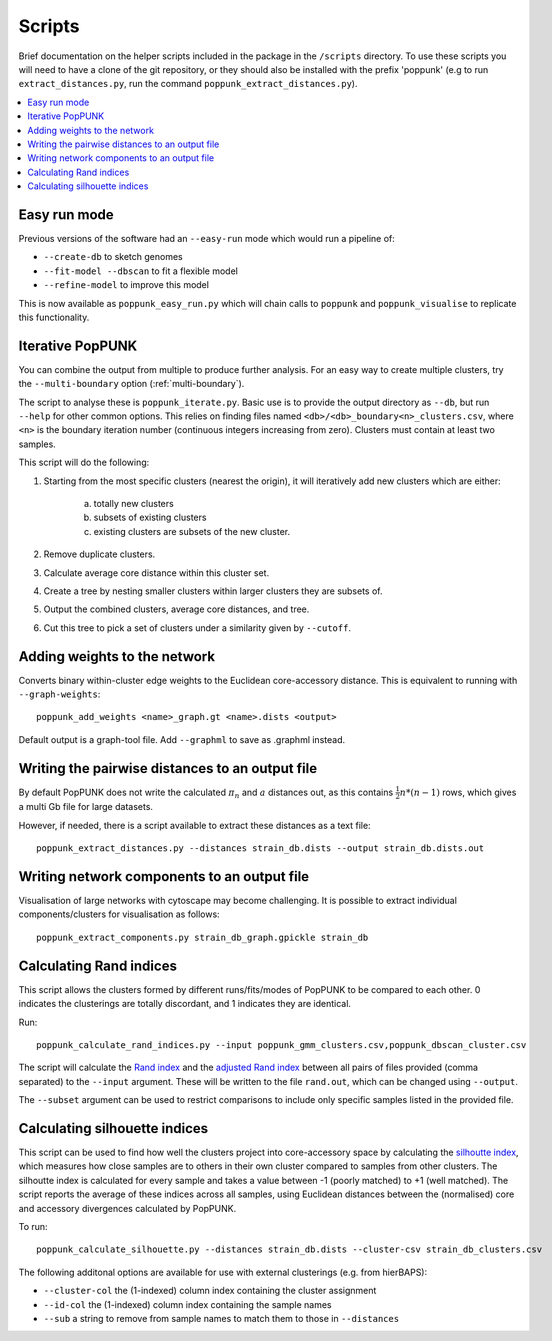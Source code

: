 .. _scripts:

Scripts
=======

Brief documentation on the helper scripts included in the package in the ``/scripts`` directory.
To use these scripts you will need to have a clone of the git repository, or they should also be
installed with the prefix 'poppunk' (e.g to run ``extract_distances.py``, run the command
``poppunk_extract_distances.py``).

.. contents::
   :local:

Easy run mode
-------------
Previous versions of the software had an ``--easy-run`` mode which would run a pipeline of:

- ``--create-db`` to sketch genomes
- ``--fit-model --dbscan`` to fit a flexible model
- ``--refine-model`` to improve this model

This is now available as ``poppunk_easy_run.py`` which will chain calls to ``poppunk``
and ``poppunk_visualise`` to replicate this functionality.

.. _poppunk-iterate:

Iterative PopPUNK
-----------------
You can combine the output from multiple to produce further analysis. For an easy
way to create multiple clusters, try the ``--multi-boundary`` option (:ref:`multi-boundary`).

The script to analyse these is ``poppunk_iterate.py``. Basic use is to provide the
output directory as ``--db``, but run ``--help`` for other common options. This relies on
finding files named ``<db>/<db>_boundary<n>_clusters.csv``, where ``<n>`` is the boundary
iteration number (continuous integers increasing from zero). Clusters must contain at least
two samples.

This script will do the following:

1. Starting from the most specific clusters (nearest the origin), it will iteratively
   add new clusters which are either:

    a) totally new clusters

    b) subsets of existing clusters

    c) existing clusters are subsets of the new cluster.

2. Remove duplicate clusters.

3. Calculate average core distance within this cluster set.

4. Create a tree by nesting smaller clusters within larger clusters they are subsets of.

5. Output the combined clusters, average core distances, and tree.

6. Cut this tree to pick a set of clusters under a similarity given by ``--cutoff``.

Adding weights to the network
-----------------------------
Converts binary within-cluster edge weights to the Euclidean core-accessory distance.
This is equivalent to running with ``--graph-weights``::

  poppunk_add_weights <name>_graph.gt <name>.dists <output>

Default output is a graph-tool file. Add ``--graphml`` to save as .graphml instead.

Writing the pairwise distances to an output file
------------------------------------------------
By default PopPUNK does not write the calculated :math:`\pi_n` and :math:`a` distances out, as this
contains :math:`\frac{1}{2}n*(n-1)` rows, which gives a multi Gb file for large datasets.

However, if needed, there is a script available to extract these distances as a text file::

  poppunk_extract_distances.py --distances strain_db.dists --output strain_db.dists.out

Writing network components to an output file
--------------------------------------------
Visualisation of large networks with cytoscape may become challenging. It is possible to extract
individual components/clusters for visualisation as follows::

  poppunk_extract_components.py strain_db_graph.gpickle strain_db

Calculating Rand indices
------------------------
This script allows the clusters formed by different runs/fits/modes of PopPUNK to be compared to each
other. 0 indicates the clusterings are totally discordant, and 1 indicates they are identical.

Run::

  poppunk_calculate_rand_indices.py --input poppunk_gmm_clusters.csv,poppunk_dbscan_cluster.csv

The script will calculate the `Rand index <https://en.wikipedia.org/wiki/Rand_index#Rand_index>`__
and the `adjusted Rand index <https://en.wikipedia.org/wiki/Rand_index#Adjusted_Rand_index>`__
between all pairs of files provided (comma separated) to the ``--input`` argument.
These will be written to the file ``rand.out``, which can be changed using ``--output``.

The ``--subset`` argument can be used to restrict comparisons to include only specific samples
listed in the provided file.

Calculating silhouette indices
------------------------------
This script can be used to find how well the clusters project into core-accessory space by
calculating the `silhoutte index <https://en.wikipedia.org/wiki/Silhouette_(clustering)>`__,
which measures how close samples are to others in their own cluster compared to samples from other
clusters. The silhoutte index is calculated for every sample and takes a value between -1 (poorly matched)
to +1 (well matched). The script reports the average of these indices across all samples, using Euclidean
distances between the (normalised) core and accessory divergences calculated by PopPUNK.

To run::

  poppunk_calculate_silhouette.py --distances strain_db.dists --cluster-csv strain_db_clusters.csv

The following additonal options are available for use with external clusterings (e.g. from hierBAPS):

- ``--cluster-col`` the (1-indexed) column index containing the cluster assignment
- ``--id-col`` the (1-indexed) column index containing the sample names
- ``--sub`` a string to remove from sample names to match them to those in ``--distances``
